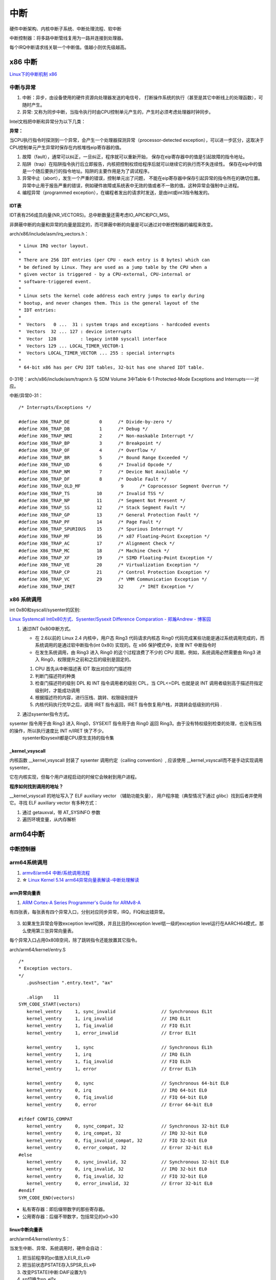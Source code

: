 ============
中断 
============
硬件中断架构、内核中断子系统、中断处理流程、软中断


中断控制器：将多路中断管线复用为一路并连接到处理器。

每个IRQ中断请求线关联一个中断值。值越小则优先级越高。

x86 中断
============
`Linux下的中断机制 x86 <https://lrita.github.io/2019/03/05/linux-interrupt-and-trap>`__

中断与异常
-------------

1. 中断：异步，由设备使用的硬件资源向处理器发送的电信号， 打断操作系统的执行（甚至是其它中断线上的处理函数），可随时产生。
2. 异常: 又称为同步中断，当指令执行时由CPU控制单元产生的，产生时必须考虑处理器时钟同步。


Intel文档把中断和异常分为以下几类：

**异常：**

当CPU执行指令时探测到一个异常，会产生一个处理器探测异常（processor-detected exception），可以进一步区分，这取决于CPU控制单元产生异常时保存在内核堆栈eip寄存器的值。

1. 故障（fault），通常可以纠正，一旦纠正，程序就可以重新开始，
   保存在eip寄存器中的值是引起故障的指令地址。
2. 陷阱（trap）在陷阱指令执行后立即报告，内核把控制权烦给程序后就可以继续它的执行而不失连续性。
   保存在eip中的值是一个随后要执行的指令地址。陷阱的主要作用是为了调试程序。
3. 异常中止（abort），发生一个严重的错误，控制单元出了问题，
   不能在eip寄存器中保存引起异常的指令所在的确切位置。异常中止用于报告严重的错误，例如硬件故障或系统表中无效的值或者不一致的值。这种异常会强制中止进程。
4. 编程异常（programmed exception），在编程者发出的请求时发送，是由int或int3指令触发的。



IDT表
~~~~~~~~~


IDT表有256成员向量(NR_VECTORS)。总中断数量还需考虑IO_APIC和PCI_MSI。

非屏蔽中断的向量和异常的向量是固定的，而可屏蔽中断的向量是可以通过对中断控制器的编程来改变。


arch/x86/include/asm/irq_vectors.h：

::

   * Linux IRQ vector layout.
   *
   * There are 256 IDT entries (per CPU - each entry is 8 bytes) which can
   * be defined by Linux. They are used as a jump table by the CPU when a
   * given vector is triggered - by a CPU-external, CPU-internal or
   * software-triggered event.
   *
   * Linux sets the kernel code address each entry jumps to early during
   * bootup, and never changes them. This is the general layout of the
   * IDT entries:
   *
   *  Vectors   0 ...  31 : system traps and exceptions - hardcoded events
   *  Vectors  32 ... 127 : device interrupts
   *  Vector  128         : legacy int80 syscall interface
   *  Vectors 129 ... LOCAL_TIMER_VECTOR-1
   *  Vectors LOCAL_TIMER_VECTOR ... 255 : special interrupts
   *
   * 64-bit x86 has per CPU IDT tables, 32-bit has one shared IDT table.



0-31号：arch/x86/include/asm/trapnr.h 与 SDM Volume 3中Table 6-1 Protected-Mode Exceptions and Interrupts一一对应。

中断/异常0-31：

::

   /* Interrupts/Exceptions */

   #define X86_TRAP_DE		 0	/* Divide-by-zero */
   #define X86_TRAP_DB		 1	/* Debug */
   #define X86_TRAP_NMI		 2	/* Non-maskable Interrupt */
   #define X86_TRAP_BP		 3	/* Breakpoint */
   #define X86_TRAP_OF		 4	/* Overflow */
   #define X86_TRAP_BR		 5	/* Bound Range Exceeded */
   #define X86_TRAP_UD		 6	/* Invalid Opcode */
   #define X86_TRAP_NM		 7	/* Device Not Available */
   #define X86_TRAP_DF		 8	/* Double Fault */
   #define X86_TRAP_OLD_MF		 9	/* Coprocessor Segment Overrun */
   #define X86_TRAP_TS		10	/* Invalid TSS */
   #define X86_TRAP_NP		11	/* Segment Not Present */
   #define X86_TRAP_SS		12	/* Stack Segment Fault */
   #define X86_TRAP_GP		13	/* General Protection Fault */
   #define X86_TRAP_PF		14	/* Page Fault */
   #define X86_TRAP_SPURIOUS	15	/* Spurious Interrupt */
   #define X86_TRAP_MF		16	/* x87 Floating-Point Exception */
   #define X86_TRAP_AC		17	/* Alignment Check */
   #define X86_TRAP_MC		18	/* Machine Check */
   #define X86_TRAP_XF		19	/* SIMD Floating-Point Exception */
   #define X86_TRAP_VE		20	/* Virtualization Exception */
   #define X86_TRAP_CP		21	/* Control Protection Exception */
   #define X86_TRAP_VC		29	/* VMM Communication Exception */
   #define X86_TRAP_IRET		32	/* IRET Exception */



x86 系统调用
--------------

int 0x80和syscall/sysenter的区别: 

`Linux Systemcall Int0x80方式、Sysenter/Sysexit Difference Comparation - 郑瀚Andrew - 博客园  <https://www.cnblogs.com/LittleHann/p/4111692.html>`__

1. 通过INT 0x80中断方式。
   
   * 在 2.6以前的 Linux 2.4 内核中，用户态 Ring3 代码请求内核态 Ring0 代码完成某些功能是通过系统调用完成的，而系统调用的是通过软中断指令(int 0x80) 实现的。在 x86 保护模式中，处理 INT 中断指令时
   * 在发生系统调用，由 Ring3 进入 Ring0 的这个过程浪费了不少的 CPU 周期，例如，系统调用必然需要由 Ring3 进入 Ring0，权限提升之前和之后的级别是固定的。
      
   1) CPU 首先从中断描述表 IDT 取出对应的门描述符
   2) 判断门描述符的种类
   3) 检查门描述符的级别 DPL 和 INT 指令调用者的级别 CPL，当 CPL<=DPL 也就是说 INT 调用者级别高于描述符指定级别时，才能成功调用
   4) 根据描述符的内容，进行压栈、跳转、权限级别提升
   5) 内核代码执行完毕之后，调用 IRET 指令返回，IRET 指令恢复用户栈，并跳转会低级别的代码 .
    
2. 通过sysenter指令方式。

sysenter 指令用于由 Ring3 进入 Ring0，SYSEXIT 指令用于由 Ring0 返回 Ring3。由于没有特权级别检查的处理，也没有压栈的操作，所以执行速度比 INT n/IRET 快了不少。
   sysenter和sysexit都是CPU原生支持的指令集




_kernel_vsyscall
~~~~~~~~~~~~~~~~~~~~~~~~
内核函数 __kernel_vsyscall 封装了 sysenter 调用约定（calling convention）,
应该使用 __kernel_vsyscall而不是手动实现调用sysenter。

它在内核实现，但每个用户进程启动的时候它会映射到用户进程。

**程序如何找到调用的地址？**

__kernel_vsyscall 的地址写入了 ELF auxiliary vector （辅助功能矢量），
用户程序能（典型情况下通过 glibc）找到后者并使用它。寻找 ELF auxiliary vector 有多种方式：

1. 通过 getauxval，带 AT_SYSINFO 参数
2. 遍历环境变量，从内存解析



arm64中断
==============
中断控制器
------------


arm64系统调用
--------------
1. `armv8/arm64 中断/系统调用流程 <https://cloud.tencent.com/developer/article/1413292>`__
2. ☆ `Linux Kernel 5.14 arm64异常向量表解读-中断处理解读  <https://blog.csdn.net/weixin_42135087/article/details/120232101>`__


arm异常向量表
~~~~~~~~~~~~~~~~~~
1. `ARM Cortex-A Series Programmer's Guide for ARMv8-A  <https://developer.arm.com/documentation/den0024/a/CHDEEDDC>`__


有四张表，每张表有四个异常入口，分别对应同步异常，IRQ，FIQ和出错异常。



.. figure:: /images/exception_vector_table.png
   :alt: exception_vector_table

3. 如果发生异常会导致exception level切换，并且比目的exception level低一级的exception level运行在AARCH64模式，那么使用第三张异常向量表。

每个异常入口占用0x80B空间，除了跳转指令还能放置其它指令。


arch/arm64/kernel/entry.S

::

   /*
   * Exception vectors.
   */
      .pushsection ".entry.text", "ax"

      .align	11
   SYM_CODE_START(vectors)
      kernel_ventry	1, sync_invalid			// Synchronous EL1t
      kernel_ventry	1, irq_invalid			// IRQ EL1t
      kernel_ventry	1, fiq_invalid			// FIQ EL1t
      kernel_ventry	1, error_invalid		// Error EL1t

      kernel_ventry	1, sync				// Synchronous EL1h
      kernel_ventry	1, irq				// IRQ EL1h
      kernel_ventry	1, fiq_invalid			// FIQ EL1h
      kernel_ventry	1, error			// Error EL1h

      kernel_ventry	0, sync				// Synchronous 64-bit EL0
      kernel_ventry	0, irq				// IRQ 64-bit EL0
      kernel_ventry	0, fiq_invalid			// FIQ 64-bit EL0
      kernel_ventry	0, error			// Error 64-bit EL0

   #ifdef CONFIG_COMPAT
      kernel_ventry	0, sync_compat, 32		// Synchronous 32-bit EL0
      kernel_ventry	0, irq_compat, 32		// IRQ 32-bit EL0
      kernel_ventry	0, fiq_invalid_compat, 32	// FIQ 32-bit EL0
      kernel_ventry	0, error_compat, 32		// Error 32-bit EL0
   #else
      kernel_ventry	0, sync_invalid, 32		// Synchronous 32-bit EL0
      kernel_ventry	0, irq_invalid, 32		// IRQ 32-bit EL0
      kernel_ventry	0, fiq_invalid, 32		// FIQ 32-bit EL0
      kernel_ventry	0, error_invalid, 32		// Error 32-bit EL0
   #endif
   SYM_CODE_END(vectors)


- 私有寄存器：即后缀带数字的那些寄存器。
- 公用寄存器：后缀不带数字，包括常见的x0-x30


linux中断向量表
~~~~~~~~~~~~~~~~~~~~
arch/arm64/kernel/entry.S：


当发生中断、异常、系统调用时，硬件会自动：

1. 把当前程序的pc值放入ELR_ELx中
2. 把当前状态PSTATE存入SPSR_ELx中
3. 改变PSTATE(中断:DAIF设置为1)
4. sp切换为sp_el1x。
5. 切换EL，pc跳转到el1_sync/el1_irq/el0_sync/el0_irq


.. important:: 如何切换EL？

`ARMV8/ARMV9的执行状态的切换_arm 任务切换_代码改变世界ctw的博客-CSDN博客  <https://blog.csdn.net/weixin_42135087/article/details/123422417>`__


el1_sync，el1_irq，el0_sync，el0_irq在开始时会调用kernel_entry，在结束时会调用kernel_exit。

1. **el1_sync**：当前处于内核态时，发生了指令执行异常、缺页中断（跳转地址或者取地址）。
2. **el1_irq**：当前处于内核态时，发生硬件中断。
3. **el0_sync**：当前处于用户态时，发生了指令执行异常、缺页中断（跳转地址或者取地址）、系统调用。
4. **el0_iqr**：当前处于用户态时，发生了硬件中断。



SVC系统调用约定
~~~~~~~~~~~~~~~~~

SVC指令在ARMv8体系中被归于异常处理类指令,ESR为SVC使用的立即数


用SVC指令触发系统调用的约定如下[2]：

1. 64位用户程序使用寄存器x8传递系统调用号，32位用户程序使用寄存器x7传递系统调用号；
2. 使用寄存器x0-x6传递系统调用所需参数，最多可传递7个参数；
3. 系统调用执行完后，用寄存器x0存放返回值。



request_irq
=================
request_irq参数
-----------------


    



中断上半部
=============

即中断处理程序。运行于中断上下文中，不可阻塞。

上半部执行具有严格时限的工作，运行时可禁止所有其它中断（大部分不会），
同时在其它处理器上禁止同一中断线，即同一中断处理程序不会被同时调用以处理嵌套的中断，即无需重入。

中断下半部
===============
下半部：所有用于实现将工作推后执行的内核机制。

1. 可调度/休眠 -> 工作队列
2. 性能要求高  -> 软中断
3. 大多数情况  -> tasklet

这里的软中断与系统调用使用的软件中断不同。

软中断
----------
1. 对性能要求非常高的场景（如网络、SCSI）。编译时静态注册。
2. 



tasklet
-----------------

1. 适用大部分下半部处理。使用软中断实现。也可动态注册。
2. 两个不同类型的tasklet可以在不同处理器上同时执行，但两个相同类型的tasklet不能同时执行 。




工作队列
---------------

1. 可在进程上下文运行。
2. 允许重新调度和睡眠（获取大量内存、获取信号量、阻塞式IO时）。


工作队列提供把需要推后执行的任务交给特定的通用线程的接口。
工作队列线程被唤醒时，已被调度的任务才被执行。

工作队列处理函数运行在进程上下文中，但不能访问用户空间，
因为内核线程在用户空间没有相关的内存映射。

系统调用时内核代表用户空间的进程运行，可访问用户空间，会映射用户空间的内存。



中断嵌套
------------
实际就是高优先级中断打断低优先级中断，新版本内核已经不支持。




